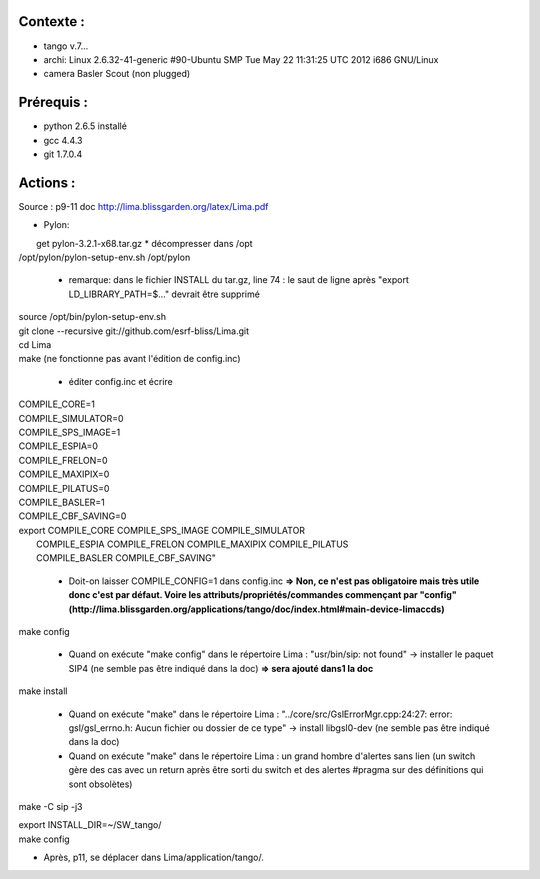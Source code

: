 Contexte :
----------

- tango v.7...
- archi: Linux 2.6.32-41-generic #90-Ubuntu SMP Tue May 22 11:31:25 UTC 2012 i686 GNU/Linux
- camera Basler Scout (non plugged)

Prérequis :
-----------

- python 2.6.5 installé
- gcc 4.4.3
- git 1.7.0.4

Actions :
---------

Source : p9-11 doc http://lima.blissgarden.org/latex/Lima.pdf

- Pylon:
|  get pylon-3.2.1-x68.tar.gz
  * décompresser dans /opt
| /opt/pylon/pylon-setup-env.sh /opt/pylon

  * remarque: dans le fichier INSTALL du tar.gz, line 74 : le saut de ligne après "export LD_LIBRARY_PATH=$..." devrait être supprimé
|  source /opt/bin/pylon-setup-env.sh
|  git clone --recursive git://github.com/esrf-bliss/Lima.git
|  cd Lima
|  make (ne fonctionne pas avant l'édition de config.inc)

  * éditer config.inc et écrire 

| COMPILE_CORE=1
| COMPILE_SIMULATOR=0
| COMPILE_SPS_IMAGE=1
| COMPILE_ESPIA=0
| COMPILE_FRELON=0
| COMPILE_MAXIPIX=0
| COMPILE_PILATUS=0
| COMPILE_BASLER=1
| COMPILE_CBF_SAVING=0
| export COMPILE_CORE COMPILE_SPS_IMAGE COMPILE_SIMULATOR \
|        COMPILE_ESPIA COMPILE_FRELON COMPILE_MAXIPIX COMPILE_PILATUS \
|        COMPILE_BASLER COMPILE_CBF_SAVING"

  * Doit-on laisser COMPILE_CONFIG=1 dans config.inc **=> Non, ce n'est pas obligatoire mais très utile donc c'est par défaut. Voire les  attributs/propriétés/commandes commençant par "config" (http://lima.blissgarden.org/applications/tango/doc/index.html#main-device-limaccds)**

| make config

  * Quand on exécute "make config" dans le répertoire Lima : "usr/bin/sip: not found" -> installer le paquet SIP4 (ne semble pas être indiqué dans la doc) **=> sera ajouté dans1 la doc**

| make install

  * Quand on exécute "make" dans le répertoire Lima : "../core/src/GslErrorMgr.cpp:24:27: error: gsl/gsl_errno.h: Aucun fichier ou dossier de ce type" -> install libgsl0-dev (ne semble pas être indiqué dans la doc)

  * Quand on exécute  "make" dans le répertoire Lima : un grand hombre d'alertes sans lien (un switch gère des cas avec un return après être sorti du switch et des alertes #pragma sur des définitions qui sont obsolètes)
make -C sip -j3

| export INSTALL_DIR=~/SW_tango/
| make config

- Après, p11, se déplacer dans Lima/application/tango/.

